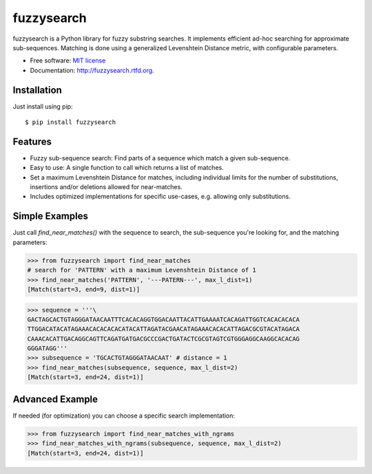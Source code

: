 ===============================
fuzzysearch
===============================

.. image:: https://img.shields.io/pypi/v/fuzzysearch.svg?style=flat
    :target: https://pypi.python.org/pypi/fuzzysearch
    :alt: Latest Version

.. image:: https://img.shields.io/travis/taleinat/fuzzysearch.svg?branch=master
    :target: https://travis-ci.org/taleinat/fuzzysearch/branches
    :alt: Build & Tests Status

.. image:: https://img.shields.io/coveralls/taleinat/fuzzysearch.svg?branch=master
    :target: https://coveralls.io/r/taleinat/fuzzysearch?branch=master
    :alt: Test Coverage

.. image:: https://img.shields.io/pypi/dm/fuzzysearch.svg?style=flat
    :target: https://pypi.python.org/pypi/fuzzysearch
    :alt: Downloads

.. image:: https://img.shields.io/pypi/wheel/fuzzysearch.svg?style=flat
    :target: https://pypi.python.org/pypi/fuzzysearch
    :alt: Wheels

.. image:: https://img.shields.io/pypi/pyversions/fuzzysearch.svg?style=flat
    :target: https://pypi.python.org/pypi/fuzzysearch
    :alt: Supported Python versions

.. image:: https://img.shields.io/pypi/implementation/fuzzysearch.svg?style=flat
    :target: https://pypi.python.org/pypi/fuzzysearch
    :alt: Supported Python implementations

.. image:: https://img.shields.io/pypi/l/fuzzysearch.svg?style=flat
    :target: https://pypi.python.org/pypi/fuzzysearch/
    :alt: License

fuzzysearch is a Python library for fuzzy substring searches. It implements efficient
ad-hoc searching for approximate sub-sequences. Matching is done using a generalized
Levenshtein Distance metric, with configurable parameters.

* Free software: `MIT license <LICENSE>`_
* Documentation: http://fuzzysearch.rtfd.org.

Installation
------------
Just install using pip::

    $ pip install fuzzysearch

Features
--------

* Fuzzy sub-sequence search: Find parts of a sequence which match a given
  sub-sequence.
* Easy to use: A single function to call which returns a list of matches.
* Set a maximum Levenshtein Distance for matches, including individual limits
  for the number of substitutions, insertions and/or deletions allowed for
  near-matches.
* Includes optimized implementations for specific use-cases, e.g. allowing
  only substitutions.

Simple Examples
---------------
Just call `find_near_matches()` with the sequence to search, the sub-sequence
you're looking for, and the matching parameters:

.. code:: python

    >>> from fuzzysearch import find_near_matches
    # search for 'PATTERN' with a maximum Levenshtein Distance of 1
    >>> find_near_matches('PATTERN', '---PATERN---', max_l_dist=1)
    [Match(start=3, end=9, dist=1)]

.. code:: python

    >>> sequence = '''\
    GACTAGCACTGTAGGGATAACAATTTCACACAGGTGGACAATTACATTGAAAATCACAGATTGGTCACACACACA
    TTGGACATACATAGAAACACACACACATACATTAGATACGAACATAGAAACACACATTAGACGCGTACATAGACA
    CAAACACATTGACAGGCAGTTCAGATGATGACGCCCGACTGATACTCGCGTAGTCGTGGGAGGCAAGGCACACAG
    GGGATAGG'''
    >>> subsequence = 'TGCACTGTAGGGATAACAAT' # distance = 1
    >>> find_near_matches(subsequence, sequence, max_l_dist=2)
    [Match(start=3, end=24, dist=1)]

Advanced Example
----------------
If needed (for optimization) you can choose a specific search implementation:

.. code:: python

    >>> from fuzzysearch import find_near_matches_with_ngrams
    >>> find_near_matches_with_ngrams(subsequence, sequence, max_l_dist=2)
    [Match(start=3, end=24, dist=1)]
